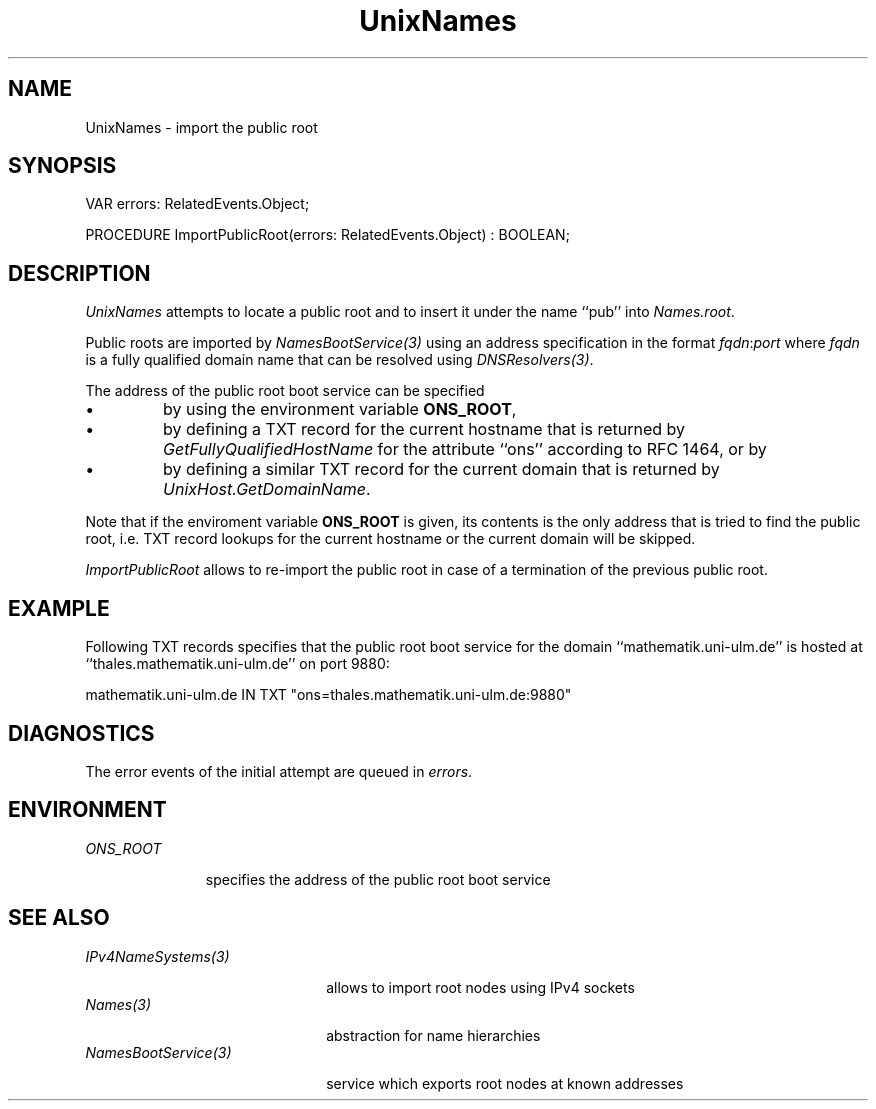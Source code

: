 .\" ---------------------------------------------------------------------------
.\" Ulm's Oberon System Documentation
.\" Copyright (C) 1989-2004 by University of Ulm, SAI, D-89069 Ulm, Germany
.\" ---------------------------------------------------------------------------
.\"    Permission is granted to make and distribute verbatim copies of this
.\" manual provided the copyright notice and this permission notice are
.\" preserved on all copies.
.\" 
.\"    Permission is granted to copy and distribute modified versions of
.\" this manual under the conditions for verbatim copying, provided also
.\" that the sections entitled "GNU General Public License" and "Protect
.\" Your Freedom--Fight `Look And Feel'" are included exactly as in the
.\" original, and provided that the entire resulting derived work is
.\" distributed under the terms of a permission notice identical to this
.\" one.
.\" 
.\"    Permission is granted to copy and distribute translations of this
.\" manual into another language, under the above conditions for modified
.\" versions, except that the sections entitled "GNU General Public
.\" License" and "Protect Your Freedom--Fight `Look And Feel'", and this
.\" permission notice, may be included in translations approved by the Free
.\" Software Foundation instead of in the original English.
.\" ---------------------------------------------------------------------------
.de Pg
.nf
.ie t \{\
.	sp 0.3v
.	ps 9
.	ft CW
.\}
.el .sp 1v
..
.de Pe
.ie t \{\
.	ps
.	ft P
.	sp 0.3v
.\}
.el .sp 1v
.fi
..
'\"----------------------------------------------------------------------------
.de Tb
.br
.nr Tw \w'\\$1MMM'
.in +\\n(Twu
..
.de Te
.in -\\n(Twu
..
.de Tp
.br
.ne 2v
.in -\\n(Twu
\fI\\$1\fP
.br
.in +\\n(Twu
.sp -1
..
'\"----------------------------------------------------------------------------
'\" Is [prefix]
'\" Ic capability
'\" If procname params [rtype]
'\" Ef
'\"----------------------------------------------------------------------------
.de Is
.br
.ie \\n(.$=1 .ds iS \\$1
.el .ds iS "
.nr I1 5
.nr I2 5
.in +\\n(I1
..
.de Ic
.sp .3
.in -\\n(I1
.nr I1 5
.nr I2 2
.in +\\n(I1
.ti -\\n(I1
If
\.I \\$1
\.B IN
\.IR caps :
.br
..
.de If
.ne 3v
.sp 0.3
.ti -\\n(I2
.ie \\n(.$=3 \fI\\$1\fP: \fBPROCEDURE\fP(\\*(iS\\$2) : \\$3;
.el \fI\\$1\fP: \fBPROCEDURE\fP(\\*(iS\\$2);
.br
..
.de Ef
.in -\\n(I1
.sp 0.3
..
'\"----------------------------------------------------------------------------
'\"	Strings - made in Ulm (tm 8/87)
'\"
'\"				troff or new nroff
'ds A \(:A
'ds O \(:O
'ds U \(:U
'ds a \(:a
'ds o \(:o
'ds u \(:u
'ds s \(ss
'\"
'\"     international character support
.ds ' \h'\w'e'u*4/10'\z\(aa\h'-\w'e'u*4/10'
.ds ` \h'\w'e'u*4/10'\z\(ga\h'-\w'e'u*4/10'
.ds : \v'-0.6m'\h'(1u-(\\n(.fu%2u))*0.13m+0.06m'\z.\h'0.2m'\z.\h'-((1u-(\\n(.fu%2u))*0.13m+0.26m)'\v'0.6m'
.ds ^ \\k:\h'-\\n(.fu+1u/2u*2u+\\n(.fu-1u*0.13m+0.06m'\z^\h'|\\n:u'
.ds ~ \\k:\h'-\\n(.fu+1u/2u*2u+\\n(.fu-1u*0.13m+0.06m'\z~\h'|\\n:u'
.ds C \\k:\\h'+\\w'e'u/4u'\\v'-0.6m'\\s6v\\s0\\v'0.6m'\\h'|\\n:u'
.ds v \\k:\(ah\\h'|\\n:u'
.ds , \\k:\\h'\\w'c'u*0.4u'\\z,\\h'|\\n:u'
'\"----------------------------------------------------------------------------
.ie t .ds St "\v'.3m'\s+2*\s-2\v'-.3m'
.el .ds St *
.de cC
.IP "\fB\\$1\fP"
..
'\"----------------------------------------------------------------------------
.de Op
.TP
.SM
.ie \\n(.$=2 .BI (+|\-)\\$1 " \\$2"
.el .B (+|\-)\\$1
..
.de Mo
.TP
.SM
.BI \\$1 " \\$2"
..
'\"----------------------------------------------------------------------------
.TH UnixNames 3 "Last change: 20 September 2004" "Release 0.5" "Ulm's Oberon System"
.SH NAME
UnixNames \- import the public root
.SH SYNOPSIS
.Pg
VAR errors: RelatedEvents.Object;
.sp 0.7
PROCEDURE ImportPublicRoot(errors: RelatedEvents.Object) : BOOLEAN;
.Pe
.SH DESCRIPTION
.I UnixNames
attempts to locate a public root and to insert it under the
name ``pub'' into \fINames.root\fP.
.LP
Public roots are imported by \fINamesBootService(3)\fP
using an address specification in the format \fIfqdn\fP:\fIport\fP
where \fIfqdn\fP is a fully qualified domain name that can be
resolved using \fIDNSResolvers(3)\fP.
.LP
The address of the public root boot service can be specified
.IP \(bu
by using the environment variable \fBONS_ROOT\fP,
.IP \(bu
by defining a TXT record for the current hostname that
is returned by \fIGetFullyQualifiedHostName\fP for the
attribute ``ons'' according to RFC 1464, or by
.IP \(bu
by defining a similar TXT record for the current domain
that is returned by \fIUnixHost.GetDomainName\fP.
.LP
Note that if the enviroment variable \fBONS_ROOT\fP is given, its
contents is the only address that is tried to find the public root,
i.e. TXT record lookups for
the current hostname or the current domain will be skipped.
.LP
.I ImportPublicRoot
allows to re-import the public root in case of a termination of
the previous public root.
.SH EXAMPLE
Following TXT records specifies that the public root boot service
for the domain ``mathematik.uni-ulm.de'' is
hosted at ``thales.mathematik.uni-ulm.de'' on port 9880:
.Pg
mathematik.uni-ulm.de IN TXT "ons=thales.mathematik.uni-ulm.de:9880"
.Pe
.SH DIAGNOSTICS
The error events of the initial attempt are queued in \fIerrors\fP.
.SH ENVIRONMENT
.Tb ONS_ROOT
.Tp ONS_ROOT
specifies the address of the public root boot service
.Te
.SH "SEE ALSO"
.Tb NamesBootService(3)
.Tp IPv4NameSystems(3)
allows to import root nodes using IPv4 sockets
.Tp Names(3)
abstraction for name hierarchies
.Tp NamesBootService(3)
service which exports root nodes at known addresses
.Te
.\" ---------------------------------------------------------------------------
.\" $Id: UnixNames.3,v 1.2 2004/09/20 08:41:33 borchert Exp $
.\" ---------------------------------------------------------------------------
.\" $Log: UnixNames.3,v $
.\" Revision 1.2  2004/09/20 08:41:33  borchert
.\" notice added that if ONS_ROOT is given, no other lookup
.\" will be performed
.\"
.\" Revision 1.1  2004/04/08 22:01:32  borchert
.\" Initial revision
.\"
.\" ---------------------------------------------------------------------------
